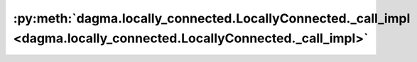 :py:meth:`dagma.locally_connected.LocallyConnected._call_impl <dagma.locally_connected.LocallyConnected._call_impl>`
====================================================================================================================
.. _dagma.locally_connected.LocallyConnected._call_impl:
.. py:method:: _call_impl(*args, **kwargs)

